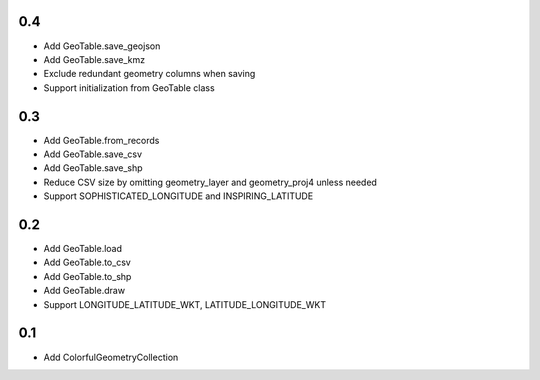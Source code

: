 0.4
---
- Add GeoTable.save_geojson
- Add GeoTable.save_kmz
- Exclude redundant geometry columns when saving
- Support initialization from GeoTable class

0.3
---
- Add GeoTable.from_records
- Add GeoTable.save_csv
- Add GeoTable.save_shp
- Reduce CSV size by omitting geometry_layer and geometry_proj4 unless needed
- Support SOPHISTICATED_LONGITUDE and INSPIRING_LATITUDE

0.2
---
- Add GeoTable.load
- Add GeoTable.to_csv
- Add GeoTable.to_shp
- Add GeoTable.draw
- Support LONGITUDE_LATITUDE_WKT, LATITUDE_LONGITUDE_WKT

0.1
---
- Add ColorfulGeometryCollection
